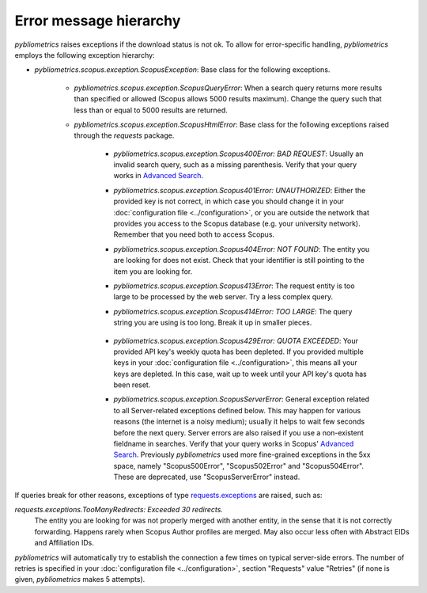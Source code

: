Error message hierarchy
~~~~~~~~~~~~~~~~~~~~~~~

`pybliometrics` raises exceptions if the download status is not ok.  To allow for error-specific handling, `pybliometrics` employs the following exception hierarchy:

* `pybliometrics.scopus.exception.ScopusException`: Base class for the following exceptions.

   * `pybliometrics.scopus.exception.ScopusQueryError`: When a search query returns more results than specified or allowed (Scopus allows 5000 results maximum).  Change the query such that less than or equal to 5000 results are returned.

   * `pybliometrics.scopus.exception.ScopusHtmlError`: Base class for the following exceptions raised through the `requests` package.

      * `pybliometrics.scopus.exception.Scopus400Error: BAD REQUEST`: Usually an invalid search query, such as a missing parenthesis.  Verify that your query works in `Advanced Search <https://www.scopus.com/search/form.uri?display=advanced>`_.

      * `pybliometrics.scopus.exception.Scopus401Error: UNAUTHORIZED`: Either the provided key is not correct, in which case you should change it in your :doc:`configuration file <../configuration>`, or you are outside the network that provides you access to the Scopus database (e.g. your university network).  Remember that you need both to access Scopus.

      * `pybliometrics.scopus.exception.Scopus404Error: NOT FOUND`: The entity you are looking for does not exist.  Check that your identifier is still pointing to the item you are looking for.

      * `pybliometrics.scopus.exception.Scopus413Error`: The request entity is too large to be processed by the web server.  Try a less complex query.

      * `pybliometrics.scopus.exception.Scopus414Error: TOO LARGE`: The query string you are using is too long.  Break it up in smaller pieces.

          .. _Scopus429Error:

      * `pybliometrics.scopus.exception.Scopus429Error: QUOTA EXCEEDED`: Your provided API key's weekly quota has been depleted.  If you provided multiple keys in your :doc:`configuration file <../configuration>`, this means all your keys are depleted.  In this case, wait up to week until your API key's quota has been reset.

      * `pybliometrics.scopus.exception.ScopusServerError`: General exception related to all Server-related exceptions defined below.  This may happen for various reasons (the internet is a noisy medium); usually it helps to wait few seconds before the next query.  Server errors are also raised if you use a non-existent fieldname in searches.  Verify that your query works in Scopus' `Advanced Search <https://www.scopus.com/search/form.uri?display=advanced>`_.  Previously `pybliometrics` used more fine-grained exceptions in the 5xx space, namely "Scopus500Error", "Scopus502Error" and "Scopus504Error".  These are deprecated, use "ScopusServerError" instead.

If queries break for other reasons, exceptions of type `requests.exceptions <https://requests.readthedocs.io/en/latest/api/?highlight=exceptions#exceptions>`_ are raised, such as:

`requests.exceptions.TooManyRedirects: Exceeded 30 redirects.`
    The entity you are looking for was not properly merged with another entity, in the sense that it is not correctly forwarding.  Happens rarely when Scopus Author profiles are merged.  May also occur less often with Abstract EIDs and Affiliation IDs.

`pybliometrics` will automatically try to establish the connection a few times on typical server-side errors.  The number of retries is specified in your :doc:`configuration file <../configuration>`, section "Requests" value "Retries" (if none is given, `pybliometrics` makes 5 attempts).
